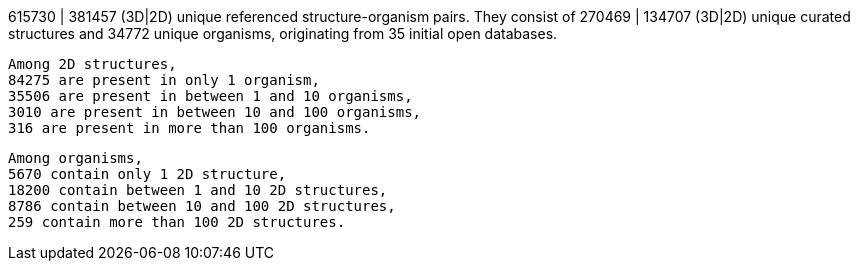 615730 | 381457 (3D|2D) unique referenced structure-organism pairs.
They consist of 270469 | 134707 (3D|2D) unique curated structures and 34772 unique organisms, originating from 35 initial open databases.

 Among 2D structures, 
 84275 are present in only 1 organism, 
 35506 are present in between 1 and 10 organisms, 
 3010 are present in between 10 and 100 organisms, 
 316 are present in more than 100 organisms. 

 Among organisms, 
 5670 contain only 1 2D structure, 
 18200 contain between 1 and 10 2D structures, 
 8786 contain between 10 and 100 2D structures, 
 259 contain more than 100 2D structures. 
